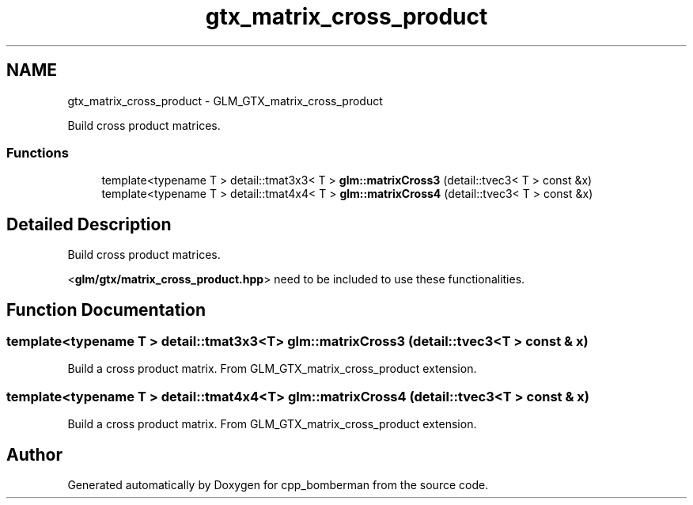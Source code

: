 .TH "gtx_matrix_cross_product" 3 "Sun Jun 7 2015" "Version 0.42" "cpp_bomberman" \" -*- nroff -*-
.ad l
.nh
.SH NAME
gtx_matrix_cross_product \- GLM_GTX_matrix_cross_product
.PP
Build cross product matrices\&.  

.SS "Functions"

.in +1c
.ti -1c
.RI "template<typename T > detail::tmat3x3< T > \fBglm::matrixCross3\fP (detail::tvec3< T > const &x)"
.br
.ti -1c
.RI "template<typename T > detail::tmat4x4< T > \fBglm::matrixCross4\fP (detail::tvec3< T > const &x)"
.br
.in -1c
.SH "Detailed Description"
.PP 
Build cross product matrices\&. 

<\fBglm/gtx/matrix_cross_product\&.hpp\fP> need to be included to use these functionalities\&. 
.SH "Function Documentation"
.PP 
.SS "template<typename T > detail::tmat3x3<T> glm::matrixCross3 (\fBdetail::tvec3\fP< T > const & x)"
Build a cross product matrix\&. From GLM_GTX_matrix_cross_product extension\&. 
.SS "template<typename T > detail::tmat4x4<T> glm::matrixCross4 (\fBdetail::tvec3\fP< T > const & x)"
Build a cross product matrix\&. From GLM_GTX_matrix_cross_product extension\&. 
.SH "Author"
.PP 
Generated automatically by Doxygen for cpp_bomberman from the source code\&.
